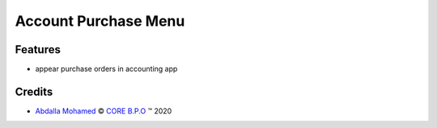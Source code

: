 
.. class:: text-center

Account Purchase Menu
=====================

.. class:: text-left

Features
--------

- appear purchase orders in accounting app

.. class:: text-left

Credits
-------

.. |copy| unicode:: U+000A9 .. COPYRIGHT SIGN
.. |tm| unicode:: U+2122 .. TRADEMARK SIGN

- `Abdalla Mohamed <abdalla.mohamed@core-bpo.com>`_ |copy|
  `CORE B.P.O <http://www.core-bpo.com>`_ |tm| 2020
